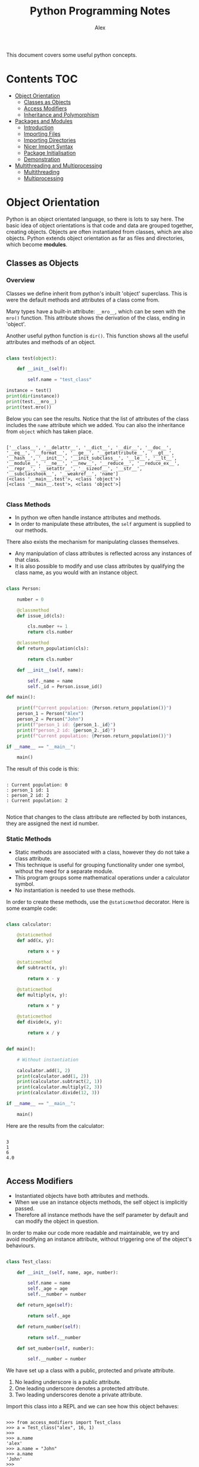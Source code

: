 
#+TITLE: Python Programming Notes
#+AUTHOR: Alex

This document covers some useful python concepts.

* Contents                                                              :TOC:
- [[#object-orientation][Object Orientation]]
  - [[#classes-as-objects][Classes as Objects]]
  - [[#access-modifiers][Access Modifiers]]
  - [[#inheritance-and-polymorphism][Inheritance and Polymorphism]]
- [[#packages-and-modules][Packages and Modules]]
  - [[#introduction][Introduction]]
  - [[#importing-files][Importing Files]]
  - [[#importing-directories][Importing Directories]]
  - [[#nicer-import-syntax][Nicer Import Syntax]]
  - [[#package-initialisation][Package Initialisation]]
  - [[#demonstration][Demonstration]]
- [[#multithreading-and-multiprocessing][Multithreading and Multiprocessing]]
  - [[#multithreading][Multithreading]]
  - [[#multiprocessing][Multiprocessing]]

* Object Orientation

Python is an object orientated language, so there is lots to say here.
The basic idea of object orientations is that code and data are grouped together, creating objects.
Objects are often instantiated from classes, which are also objects.
Python extends object orientation as far as files and directories, which become *modules*.

** Classes as Objects
*** Overview

Classes we define inherit from python's inbuilt 'object' superclass.
This is were the default methods and attributes of a class come from.

Many types have a built-in attribute: =__mro__=, which can be seen with the =mro()= function.
This attribute shows the derivation of the class, ending in 'object'.

Another useful python function is =dir()=.
This function shows all the useful attributes and methods of an object.

#+begin_src python

class test(object):

    def __init__(self):

        self.name = "test_class"

instance = test()
print(dir(instance))
print(test.__mro__)
print(test.mro())

#+end_src

Below you can see the results.
Notice that the list of attributes of the class includes the =name= attribute which we added.
You can also the inheritance from =object= which has taken place.

#+begin_src

['__class__', '__delattr__', '__dict__', '__dir__', '__doc__', '__eq__', '__format__', '__ge__', '__getattribute__', '__gt__', '__hash__', '__init__', '__init_subclass__', '__le__', '__lt__', '__module__', '__ne__', '__new__', '__reduce__', '__reduce_ex__', '__repr__', '__setattr__', '__sizeof__', '__str__', '__subclasshook__', '__weakref__', 'name']
(<class '__main__.test'>, <class 'object'>)
[<class '__main__.test'>, <class 'object'>]

#+end_src

*** Class Methods

- In python we often handle instance attributes and methods.
- In order to manipulate these attributes, the =self= argument is supplied to our methods.

There also exists the mechanism for manipulating classes themselves.

- Any manipulation of class attributes is reflected across any instances of that class.
- It is also possible to modify and use class attributes by qualifying the class name, as you would with an instance object.

#+begin_src python

class Person:

    number = 0

    @classmethod
    def issue_id(cls):

        cls.number += 1
        return cls.number

    @classmethod
    def return_population(cls):

        return cls.number

    def __init__(self, name):

        self._name = name
        self._id = Person.issue_id()

def main():

    print(f"Current population: {Person.return_population()}")
    person_1 = Person("Alex")
    person_2 = Person("John")
    print(f"person_1 id: {person_1._id}")
    print(f"person_2 id: {person_2._id}")
    print(f"Current population: {Person.return_population()}")

if __name__ == "__main__":

    main()

#+end_src

The result of this code is this:

#+begin_src

: Current population: 0
: person_1 id: 1
: person_2 id: 2
: Current population: 2

#+end_src

Notice that changes to the class attribute are reflected by both instances, they are assigned the next id number.

*** Static Methods

- Static methods are associated with a class, however they do not take a class attribute.
- This technique is useful for grouping functionality under one symbol, without the need for a separate module.
- This program groups some mathematical operations under a calculator symbol.
- No instantiation is needed to use these methods.

In order to create these methods, use the =@staticmethod= decorator.
Here is some example code:

#+begin_src python

class calculator:

    @staticmethod
    def add(x, y):

        return x + y

    @staticmethod
    def subtract(x, y):

        return x - y

    @staticmethod
    def multiply(x, y):

        return x * y

    @staticmethod
    def divide(x, y):

        return x / y


def main():

    # Without instantiation

    calculator.add(1, 2)
    print(calculator.add(1, 2))
    print(calculator.subtract(2, 1))
    print(calculator.multiply(2, 3))
    print(calculator.divide(12, 3))

if __name__ == "__main__":

    main()

#+end_src

Here are the results from the calculator:

#+begin_src

3
1
6
4.0

#+end_src

** Access Modifiers

- Instantiated objects have both attributes and methods.
- When we use an instance objects methods, the self object is implicitly passed.
- Therefore all instance methods have the self parameter by default and can modify the object in question.

In order to make our code more readable and maintainable, we try and avoid modifying an instance attribute, without triggering one of the object's behaviours.

#+begin_src python

class Test_class:

    def __init__(self, name, age, number):

        self.name = name
        self._age = age
        self.__number = number

    def return_age(self):

        return self._age

    def return_number(self):

        return self.__number

    def set_number(self, number):

        self.__number = number

#+end_src

We have set up a class with a public, protected and private attribute.

1. No leading underscore is a public attribute.
2. One leading underscore denotes a protected attribute.
3. Two leading underscores denote a private attribute.

Import this class into a REPL and we can see how this object behaves:

#+begin_src

>>> from access_modifiers import Test_class
>>> a = Test_class("alex", 16, 1)
>>>
>>> a.name
'alex'
>>> a.name = "John"
>>> a.name
'John'
>>>
>>> a._age
16
>>> a._age = 40
>>> a._age
40
>>>
>>> a.return_number()
1
>>> a.__number = 2
>>> a.return_number()
1
>>> a.set_number(100)
>>> a.return_number()
100
>>>

#+end_src

As you can see, changes to the public and protected attributes are reflected in futher use of the object.
Our attempt to directly modify the private attribute, however, ended in failure - we were not able to permanently modify the object.

If we do want to modify this attribute we use a 'setter method', passing in the new value.
In our class, =set_number()= performs this for us, setting the =self.__number= attribute to the value passed in.

You can see that only the private attribute behaves like this, so what is the purpose of the protected attribute?
Typically it is the preferred syntax in python, for these reasons:

1. It is visually distinct: when we come across it, we can tell that it is an attribute of an instance.
2. It maintains flexibility: we are still able to inspect this attribute quickly, even if we technically shouldn't be able to.
3. Of the tree options, this one can most easily be applied to every situation.

In short a single leading underscore denotes an attribute that is typically used by a method, although we can examine it if we really need to.

** Inheritance and Polymorphism
*** Multi-Level Inheritance

You can use the =abc= package to create truly abstract classes which offer suggested templates for other classes to follow.

#+begin_src python

import abc

class Animal(abc.ABC):

    @abc.abstractmethod
    def go_swimming(self):
        pass

    @abc.abstractmethod
    def go_flying(self):
        pass

    @abc.abstractmethod
    def make_noise(self):
        pass

#+end_src

Then we can create a class which inherits from the /abstract base class/, defining behaviour for each previously abstract method.

#+begin_src python

class Bird(Animal):

    def go_swimming(self):

        print("usually birds dont't go swimming")

    def go_flying(self):

        print("I am a bird so I can go flying")

    def make_noise(self):

        print(f"I am a bird and my name is {self._name}.")

#+end_src

There is no limit to the levels of inheritance a python class can follow.

Sometimes we might want to maintain and enhance the behaviour of the super class. If this is the case, we can make a call to the parent class, explicitly passing in the =self= object. While the superclass implemented behaviours for every signature of the abstract class, these classes are only =overloading= some of the inherited behaviour.

#+begin_src python

class Duck(Bird):

    def __init__(self, name):

        self._name = name

    def go_swimming(self):

        Bird.go_swimming(self)
        print("But I am a duck and I can go swimming")

class Penguin(Bird):

    def __init__(self, name):

        self._name = name


    def go_flying(self):

        Bird.go_flying(self)
        print("Because I am a penguin I cannot fly.")

#+end_src

This is also a polymorphic technique because a common interface has been built for our various objects. In the functions below, a constant method is applied to an object and the result differs depending on the object passed in. In this paradigm, the type of the object determines the outcome when the same operation is applied.

#+begin_src python

def test_noise(animal):

    animal.make_noise()

def test_swimming(animal):

    animal.go_swimming()

def test_flying(animal):

    animal.go_flying()

#+end_src

And finally putting it all together.

#+begin_src python

def main():

    penguin_1 = Penguin("john")
    duck_1 = Duck("alexander")

    test_noise(penguin_1)
    test_noise(duck_1)

    print("\n")
    test_swimming(penguin_1)
    print("\n")
    test_swimming(duck_1)
    print("\n")
    test_flying(penguin_1)
    print("\n")
    test_flying(duck_1)
    print("\n")

if __name__ == "__main__":

    main()

#+end_src

The output of this code is:

#+begin_src

I am a bird and my name is john.
I am a bird and my name is alexander.


usually birds dont't go swimming


usually birds dont't go swimming
But I am a duck and I can go swimming


I am a bird so I can go flying
Because I am a penguin I cannot fly.


I am a bird so I can go flying

#+end_src

You can see how the message from the Bird superclass is triggered by certain inherited methods.

*** Multi-Derived Classes

We saw above how you can inherit successively, adding functionality and specificity with each level.
It is also possible for a class to inherit details from who classes simultaneously.

Here is some code including two base classes:

#+begin_src python

class Base_class_1:

    def message_1(self):

        return "this message is from base class 1"

class Base_class_2:

    def message_2(self):

        return "this message is from base class 2"

class Multi_derived_class(Base_class_1, Base_class_2):

    pass

def main():

    instance = Multi_derived_class()

    print(instance.message_1())
    print(instance.message_2())

if __name__ == "__main__":

    main()

#+end_src

You can see that our derived class inherits both the =message_1= and =message_2= methods.
When we run the code we get this output:

#+begin_src

this message is from base class 1
this message is from base class 2

#+end_src

This proves that our object has inherited from two parent classes.

* Packages and Modules
** Introduction

Python extends its high level of abstraction over the computer filesystem.

- In python, a file or folder is called a module
- Packages are modules like any other which may contain other modules
- Packages are often directories containing a =__init__.py=  file
- The =__init__.py= file is not needed in later versions of python, but is widely used
  
This is the directory layout we will be looking at in our example:

#+begin_src 
 .
 |--package_1/
 |  |--__init.py__
 |  `--module_1.py
 |
 |--package_2/
 |  `--module_2.py
 |
 |--test.py
 |--module.py

#+end_src

=test.py= is the entry point for this project. =module.py= is a single file module, residing in the project root.

- we can view the =__file__=  attribute of an object of type /module/.
- if that module is a python file, the =__file__= value will be the full path to that file
- if the module is a filesystem directory, the =__file__= attribute will be the =__init__.py= file if it exists, else the value will be =None=
- if the module is a filesystem directory, it will also have the =__path__= attribute, not found on python file modules

** Importing Files

If a file, or more accurately a module, is found in the present directory, it can simply be imported as is. This is the contents of =module.py= in the project root:

#+begin_src python

def test_function():

    print("This function comes from module.py")

#+end_src

Within the same folder, this is how that code can be used:

#+begin_src python

import module

print(dir(module)) # print all of the properties of the imported module
module.test_function()

#+end_src

When this code is run:

1. The file is imported
2. The attributes of the imported module, called /module,/ are inspected
3. A function from the imported module is called using dot syntax

This is the output of the code:

#+begin_src 

['__builtins__', '__cached__', '__doc__', '__file__', '__loader__', '__name__', '__package__', '__spec__', 'test_function']
This function comes from module.py

#+end_src

** Importing Directories

In the absence of a =__init__.py= file, the directory is still imported as a package, but it will not have all the attributes we might expect. Notably, the nested modules are not shown as attributes of the imported package. Therefore, for any module - file or directory - custom attributes are determined in the file specified by: =__file__=. If this file does not exist, or is empty, the module will not have any custom properties.

This is how code from =package_2= might be imported from project root:

#+begin_src python

import package_2

# verify that the package is in current scope
print(("package_2" in locals()))

# instpect some attributes
print(type(package_2))
print(dir(package_2)) 
print(package_2.__file__)
print(package_2.__path__) 

#+end_src

1. This code verifies that =package_2= is bound to a symbol in the current scope
2. Then print the type of the package.
3. Print all the attributes of the package
4. Print the value of the =__file__= attribute
5. Print the value of the =__path__= attribute

The output of this code is:

#+begin_src 

True
<class 'module'>
['__doc__', '__file__', '__loader__', '__name__', '__package__', '__path__', '__spec__']
None
_NamespacePath(['/home/alex/code/python_examples/sample_code/packages_and_modules/package_2'])

#+end_src

Because the package above has no custom attributes we cannot use dot syntax to access any nested modules. We can, however, use this technique to structure files. In practice we will use the =__init__.py= file to make this process easier, especially valuable for importing nested packages and multiple other modules.

** Nicer Import Syntax

Supposing we want to import =module_2.py= into a file or /REPL/ in the project root. We can do that without the use of a =__init__.py= file using two methods. These methods also apply to modules and packages with proper initialisation files.

1. =from= syntax

#+begin_src python

from pprint import pprint
from package_2 import module_2 

pprint(locals()) # Will show that module_2 is bound to a symbol in current scope.

#+end_src

We can use this syntax to import any nested object, whether that be a function, class, object, module or package.

2. /dot/ syntax
   
#+begin_src python

from pprint import pprint
import package_2.module_2 

pprint(locals()) # Will show that only package_2 is bound to a symbol in current scope.
pprint(dir(package_2)) # This type of import will add the module_2 attribute to the package_2 module in the current scope.

#+end_src

In this example we have used the dot qualifier to bind a module to the package symbol. Notice that we can use this syntax to navigate the file system in the import statement itself. This means we can now use dot operations on the imported package to access its member modules.

** Package Initialisation

As discussed above, =__init__.py= is a powerful initialisation tool for our packages. With this file, we can effectively 'run code' when a package - or more literally, a directory - gets imported, as is the case with ordinary files. This allows us to start transforming an organisational structure for files into a more interactive python code heirachy.

The obvious problem with =package_2= is that its nested modules are not accessible via the imported package. We have seen how we can access that code, but it can be cleaner to use a =__init__.py= file to import nested modules for us, automatically. If we do this, we should be able to use dot syntax on our imported package to get at the modules and code inside, without the need to manually import that code.

Here is some example code we could put inside the =__init__.py= file for =package_1=:

#+begin_src python

import package_1.module_1

#+end_src

Alternatively, we could use a relative import to simplify this code:

#+begin_src python

from . import module_1

#+end_src

This is a very useful file. It means that whenever the outer package is imported, the code in this file is run, causing nested code to be loaded into our environment. With this file in place, this code would work in =test.py=:

#+begin_src python

import package_1

print(dir(package_1)) # This will show that the nested module is bound to a symbol under package_1.
print(dir(package_1.module_1)) # This will print the attributes of the imported module.

# Supposing that there is a function called 'function_1' inside module_1, we could use it like this:

package_1.module_1.function_1()

#+end_src

So you can see how the use of a =__init__.py= can create a hierarchical code structure, navigated by dot qualifier syntax.

** Demonstration

This python code uses all of the techniques documented above to use code nested in other modules. This file is located in the project root.

- the =in= operator is used to check if the right symbols are in the local scope / bound to a package
- a =True= result means that the attribute was found

#+begin_src python

import package_1
print(("package_1" in locals()))
print(("module_1" in dir(package_1))) # should be true
package_1.module_1.function_1()
print("\n")

import package_2
print(("package_2" in locals()))
print(("module_2" in dir(package_2))) # will be false
print("\n")

import package_2.module_2

print(("module_2" in dir(package_2))) # will be true now
package_2.module_2.function_2()

#+end_src

This is the output of that code, proving how code is imported and bound to a symbol.

#+begin_src 

True
True
This is a function from module_1

True
False

True
This is a function from module_2

#+end_src

* Multithreading and Multiprocessing

Python code generally follows a single thread of execution. If /IO/ bound operations (eg. /API/ requests and filesystem seeking) are taking the majority of time in a program, concurrency can be used as in javascript. In this type of programming, multiple threads running on the same core give the illusion of things happening at the same time. In actual fact this is /multitasking/: the processor is constantly switching between tasks rather than running them at the same time.

If a program is /CPU/ intensive, such a technique is unlikely to be helpful. Instead multiprocessing should be used. This will side-step the /Global Interpreter Lock/ and allow multiple instances of python to process data on multiple processor cores.

** Multithreading

Suppose you have a program like this, where the sleep command is simulating some external delay.

#+begin_src python

import time

def delay():

    time.sleep(1)
    print("process finished")

start = time.time()

for i in range(20):

    delay()

print(time.time() - start)

#+end_src

This function is not computationally heavy, but it takes a long time to execute, about a seconds. The sleep function simulates something like an /API/ request that must be waited for while the /CPU/ is idle. If we want to trigger the function multiple times, it would be a good idea to use =threading= to start these threads in the background and service them with processor time only when required.

#+begin_src python

import time
from threading import Thread

def delay():

    time.sleep(1)
    print("process finished")

start = time.time()
threads = []

for i in range(20):

    thread = Thread(target=delay)
    threads.append(thread)
    thread.start()

for thread in threads:

    thread.join()

print(time.time() - start)

#+end_src

All 20 function calls are made in about one second, as opposed to the 20 seconds it took before. A list is used to keep track of the threads. Each time a new thread is created, it is given a target function and then the =.start()= method is called, beginning its execution. Finally, every thread is looped over and the program waits until the threads are finished. This makes sure the program only continues once everything is wrapped up and all the data is ready.

** Multiprocessing

The concept and syntax of this technique is similar to =threading=. This method is designed for an operation which is resource intensive, where the /CPU/ is the bottleneck, as opposed to something else. Here is a situation that could benefit from some multi-core processing:

#+begin_src python

import time

def operation(input):

    print(input * input)

start = time.time()
data = [3,4,5,6,7,8,9]

for input in data:

    operation(input)

print(time.time() - start)

#+end_src

Rather than waiting for some data to arrive, the function is performing calculations. We can use multiple cores on our machine to do the processing simultaneously. This is a demonstration of the =multiprocessing= standard library module:

#+begin_src python

import time
from multiprocessing import Process


def operation(input):

    print(input * input)


start = time.time()
processes = []
data = [3,4,5,6,7,8,9]

for input in data:

    process = Process(target=operation, args=(input,))
    processes.append(process)
    process.start()

for process in processes:

    process.join()

print(time.time() - start)

#+end_src

Note that with such a simple operation, the time associated with starting new processes may outweigh the time saved by multi-processing!
